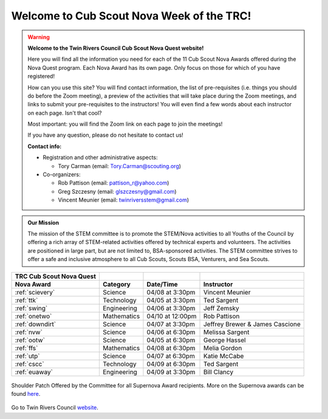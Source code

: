 
.. _introduction:

Welcome to Cub Scout Nova Week of the TRC!
++++++++++++++++++++++++++++++++++++++++++++

.. warning::

   **Welcome to the Twin Rivers Council Cub Scout Nova Quest website!**

   Here you will find all the information you need for each of the 11 Cub Scout Nova Awards offered during the Nova Quest program. Each Nova Award has its own page. Only focus on those for which of you have registered!

   How can you use this site? You will find contact information, the list of pre-requisites (i.e. things you should do before the Zoom meeting), a preview of the activities that will take place during the Zoom meetings, and links to submit your pre-requisites to the instructors! You will even find a few words about each instructor on each page. Isn't that cool?

   Most important: you will find the Zoom link on each page to join the meetings!

   If you have any question, please do not hesitate to contact us!

   **Contact info:**

   * Registration and other administrative aspects:
     
     * Tory Carman (email: Tory.Carman@scouting.org)

   * Co-organizers:

     * Rob Pattison (email: pattison_r@yahoo.com)
     * Greg Szczesny (email: glszczesny@gmail.com)
     * Vincent Meunier (email: twinriversstem@gmail.com)
    
.. admonition:: **Our Mission**

		The mission of the STEM committee is to  promote the STEM/Nova activities to all Youths of the Council by offering a rich array of STEM-related activities offered by technical experts and volunteers. The activities are positioned in large part, but are not limited to, BSA-sponsored activities. The STEM committee strives to offer a safe and inclusive atmosphere to all Cub Scouts, Scouts BSA, Venturers, and Sea Scouts.
	

		
+----------------+----------------+----------------+------------------+
| TRC            |                |                |                  |
| Cub            |                |                |                  |
| Scout Nova     |                |                |                  |
| Quest          |                |                |                  |
+================+================+================+==================+
| **Nova Award** | **Category**   | **Date/Time**  | **Instructor**   |
+----------------+----------------+----------------+------------------+
|:ref:`scievery` | Science        | 04/08 at       | Vincent          |
|                |                | 3:30pm         | Meunier          |
+----------------+----------------+----------------+------------------+
| :ref:`ttk`     | Technology     | 04/05 at       | Ted Sargent      |
|                |                | 3:30pm         |                  |
+----------------+----------------+----------------+------------------+
| :ref:`swing`   | Engineering    | 04/06 at       | Jeff Zemsky      |
|                |                | 3:30pm         |                  |
+----------------+----------------+----------------+------------------+
| :ref:`onetwo`  | Mathematics    | 04/10 at       | Rob Pattison     |
|                |                | 12:00pm        |                  |
+----------------+----------------+----------------+------------------+
|:ref:`downdirt` | Science        | 04/07 at       | Jeffrey Brewer & |
|                |                | 3:30pm         | James Cascione   |
+----------------+----------------+----------------+------------------+
| :ref:`nvw`     | Science        | 04/06 at       | Melissa          |
|                |                | 6:30pm         | Sargent          |
+----------------+----------------+----------------+------------------+
| :ref:`ootw`    | Science        | 04/05 at       | George Hassel    |
|                |                | 6:30pm         |                  |
+----------------+----------------+----------------+------------------+
| :ref:`ffs`     | Mathematics    | 04/08 at       | Melia Gordon     |
|                |                | 6:30pm         |                  |
+----------------+----------------+----------------+------------------+
| :ref:`utp`     | Science        | 04/07 at       | Katie McCabe     |
|                |                | 6:30pm         |                  |
+----------------+----------------+----------------+------------------+
| :ref:`cscc`    | Technology     | 04/09 at       | Ted Sargent      |
|                |                | 6:30pm         |                  |
+----------------+----------------+----------------+------------------+
| :ref:`euaway`  | Engineering    | 04/09 at       | Bill Clancy      |
|                |                | 3:30pm         |                  |
+----------------+----------------+----------------+------------------+

		
.. figure:: _images/shoulderpatchSupernova.png		
   :width: 600px
   :align: center
   :alt: alternate text
   :figclass: align-center
     
   Shoulder Patch Offered by the Committee for all Supernova Award recipients. More on the Supernova awards can be found `here <https://www.scouting.org/stem-nova-awards/awards/>`__. 


Go to Twin Rivers Council `website <https://www.trcscouting.org>`_. 
